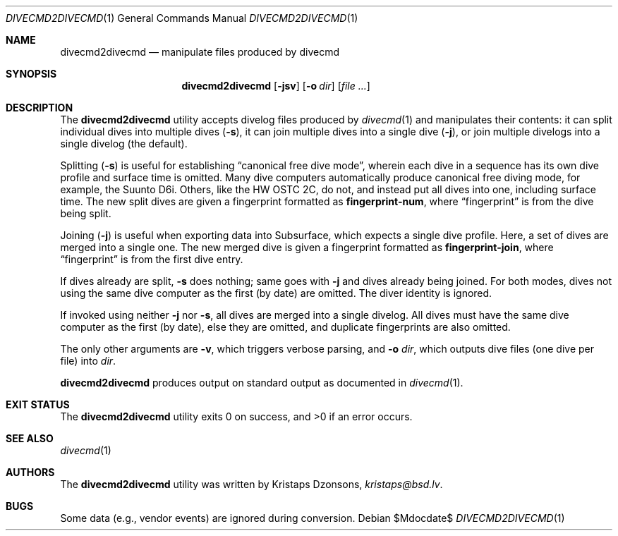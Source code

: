 .\"	$Id$
.\"
.\" Copyright (c) 2018 Kristaps Dzonsons <kristaps@bsd.lv>
.\"
.\" This library is free software; you can redistribute it and/or
.\" modify it under the terms of the GNU Lesser General Public
.\" License as published by the Free Software Foundation; either
.\" version 2.1 of the License, or (at your option) any later version.
.\"
.\" This library is distributed in the hope that it will be useful,
.\" but WITHOUT ANY WARRANTY; without even the implied warranty of
.\" MERCHANTABILITY or FITNESS FOR A PARTICULAR PURPOSE.  See the GNU
.\" Lesser General Public License for more details.
.\"
.\" You should have received a copy of the GNU Lesser General Public
.\" License along with this library; if not, write to the Free Software
.\" Foundation, Inc., 51 Franklin Street, Fifth Floor, Boston,
.\" MA 02110-1301 USA
.\"
.Dd $Mdocdate$
.Dt DIVECMD2DIVECMD 1
.Os
.Sh NAME
.Nm divecmd2divecmd
.Nd manipulate files produced by divecmd
.Sh SYNOPSIS
.Nm divecmd2divecmd
.Op Fl jsv
.Op Fl o Ar dir
.Op Ar
.Sh DESCRIPTION
The
.Nm
utility accepts divelog files produced by
.Xr divecmd 1
and manipulates their contents: it can split individual dives into
multiple dives
.Pq Fl s ,
it can join multiple dives into a single dive
.Pq Fl j ,
or join multiple divelogs into a single divelog
.Pq the default .
.Pp
Splitting
.Pq Fl s
is useful for establishing
.Dq canonical free dive mode ,
wherein each dive in a sequence has its own dive profile and surface
time is omitted.
Many dive computers automatically produce canonical free diving mode,
for example, the Suunto D6i.
Others, like the HW OSTC 2C, do not, and instead put all dives into one,
including surface time.
The new split dives are given a fingerprint formatted as
.Li fingerprint-num ,
where
.Dq fingerprint
is from the dive being split.
.Pp
Joining
.Pq Fl j
is useful when exporting data into Subsurface, which expects a single
dive profile.
Here, a set of dives are merged into a single one.
The new merged dive is given a fingerprint formatted as
.Li fingerprint-join ,
where
.Dq fingerprint
is from the first dive entry.
.Pp
If dives already are split,
.Fl s
does nothing; same goes with
.Fl j
and dives already being joined.
For both modes, dives not using the same dive computer as the first (by
date) are omitted.
The diver identity is ignored.
.Pp
If invoked using neither
.Fl j
nor
.Fl s ,
all dives are merged into a single divelog.
All dives must have the same dive computer as the first (by date), else
they are omitted, and duplicate fingerprints are also omitted.
.Pp
The only other arguments are
.Fl v ,
which triggers verbose parsing, and
.Fl o Ar dir ,
which outputs dive files (one dive per file) into
.Ar dir .
.Pp
.Nm
produces output on standard output as documented in
.Xr divecmd 1 .
.Sh EXIT STATUS
.Ex -std
.Sh SEE ALSO
.Xr divecmd 1
.Sh AUTHORS
The
.Nm
utility was written by
.An Kristaps Dzonsons ,
.Mt kristaps@bsd.lv .
.Sh BUGS
Some data (e.g., vendor events) are ignored during conversion.
